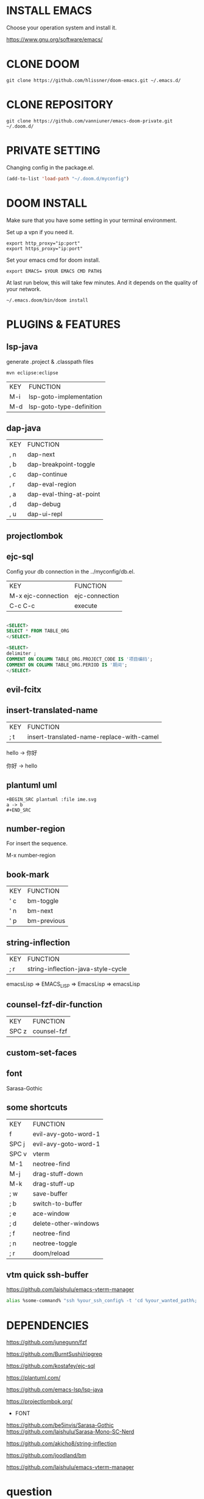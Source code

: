 #+OPTIONS: toc:nil
#+HTML_HEAD: <link href="css/style.css" rel="stylesheet" type="text/css" />

[[file:tui-cut.png]]

* INSTALL EMACS
Choose your operation system and install it.

https://www.gnu.org/software/emacs/
* CLONE DOOM

#+BEGIN_SRC shell
git clone https://github.com/hlissner/doom-emacs.git ~/.emacs.d/
#+END_SRC
* CLONE REPOSITORY

#+BEGIN_SRC shell
git clone https://github.com/vanniuner/emacs-doom-private.git ~/.doom.d/
#+END_SRC
* PRIVATE SETTING
Changing config in the package.el.

#+BEGIN_SRC lisp
(add-to-list 'load-path "~/.doom.d/myconfig")
#+END_SRC

* DOOM INSTALL
Make sure that you have some setting in your terminal environment.

Set up a vpn if you need it.

#+BEGIN_SRC shell
export http_proxy="ip:port"
export https_proxy="ip:port"
#+END_SRC

Set your emacs cmd for doom install.

#+BEGIN_SRC shell
export EMACS= $YOUR EMACS CMD PATH$
#+END_SRC

At last run below, this will take few minutes. And it depends on the quality of your network.

#+BEGIN_SRC shell
~/.emacs.doom/bin/doom install
#+END_SRC
* PLUGINS & FEATURES
** lsp-java
generate .project & .classpath files

#+BEGIN_SRC
mvn eclipse:eclipse
#+END_SRC

 | KEY | FUNCTION                 |
 | M-i | lsp-goto-implementation  |
 | M-d | lsp-goto-type-definition |

** dap-java
 | KEY | FUNCTION                |
 | , n | dap-next                |
 | , b | dap-breakpoint-toggle   |
 | , c | dap-continue            |
 | , r | dap-eval-region         |
 | , a | dap-eval-thing-at-point |
 | , d | dap-debug               |
 | , u | dap-ui-repl             |
** projectlombok
** ejc-sql
 Config your db connection in the ../myconfig/db.el.

 | KEY                | FUNCTION       |
 | M-x ejc-connection | ejc-connection |
 | C-c C-c            | execute        |

#+BEGIN_SRC sql

<SELECT>
SELECT * FROM TABLE_ORG
</SELECT>

<SELECT>
delimiter ;
COMMENT ON COLUMN TABLE_ORG.PROJECT_CODE IS '项目编码';
COMMENT ON COLUMN TABLE_ORG.PERIOD IS '期间';
</SELECT>
#+END_SRC

** evil-fcitx
** insert-translated-name
 | KEY | FUNCTION                                  |
 | ; t | insert-translated-name-replace-with-camel |

 hello -> 你好

 你好 -> hello
** plantuml uml
#+BEGIN_SRC
+BEGIN_SRC plantuml :file ime.svg
a -> b
,#+END_SRC
#+END_SRC
** number-region
For insert the sequence.

M-x number-region
** book-mark
 | KEY | FUNCTION    |
 | ' c | bm-toggle   |
 | ' n | bm-next     |
 | ' p | bm-previous |
** string-inflection
 | KEY | FUNCTION                           |
 | ; r | string-inflection-java-style-cycle |

 emacsLisp => EMACS_LISP => EmacsLisp => emacsLisp

** counsel-fzf-dir-function
 | KEY   | FUNCTION             |
 | SPC z | counsel-fzf          |
** custom-set-faces
** font
Sarasa-Gothic
** some shortcuts
 | KEY   | FUNCTION             |
 | f     | evil-avy-goto-word-1 |
 | SPC j | evil-avy-goto-word-1 |
 | SPC v | vterm                |
 | M-1   | neotree-find         |
 | M-j   | drag-stuff-down      |
 | M-k   | drag-stuff-up        |
 | ; w   | save-buffer          |
 | ; b   | switch-to-buffer     |
 | ; e   | ace-window           |
 | ; d   | delete-other-windows |
 | ; f   | neotree-find         |
 | ; n   | neotree-toggle       |
 | ; r   | doom/reload          |
** vtm quick ssh-buffer
https://github.com/laishulu/emacs-vterm-manager

#+BEGIN_SRC bash
alias %some-command% "ssh %your_ssh_config% -t 'cd %your_wanted_path%; bash'"
#+END_SRC

* DEPENDENCIES

[[https://github.com/junegunn/fzf]]

[[https://github.com/BurntSushi/ripgrep]]

[[https://github.com/kostafey/ejc-sql]]

[[https://plantuml.com/]]

[[https://github.com/emacs-lsp/lsp-java]]

https://projectlombok.org/

- FONT
[[https://github.com/be5invis/Sarasa-Gothic]]
https://github.com/laishulu/Sarasa-Mono-SC-Nerd

[[https://github.com/akicho8/string-inflection]]

[[https://github.com/joodland/bm]]

https://github.com/laishulu/emacs-vterm-manager

* question
- how to install leetcode for my_cookies
https://github.com/kaiwk/leetcode.el/issues/63
